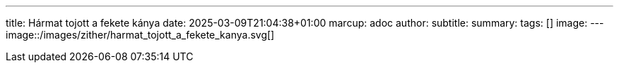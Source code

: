 ---
title: Hármat tojott a fekete kánya
date: 2025-03-09T21:04:38+01:00
marcup: adoc
author:
subtitle:
summary: 
tags: []
image:
---
image::/images/zither/harmat_tojott_a_fekete_kanya.svg[]
